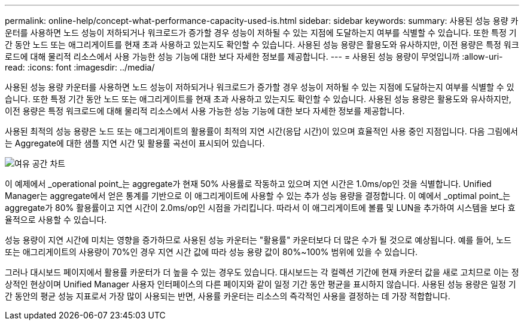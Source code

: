 ---
permalink: online-help/concept-what-performance-capacity-used-is.html 
sidebar: sidebar 
keywords:  
summary: 사용된 성능 용량 카운터를 사용하면 노드 성능이 저하되거나 워크로드가 증가할 경우 성능이 저하될 수 있는 지점에 도달하는지 여부를 식별할 수 있습니다. 또한 특정 기간 동안 노드 또는 애그리게이트를 현재 초과 사용하고 있는지도 확인할 수 있습니다. 사용된 성능 용량은 활용도와 유사하지만, 이전 용량은 특정 워크로드에 대해 물리적 리소스에서 사용 가능한 성능 기능에 대한 보다 자세한 정보를 제공합니다. 
---
= 사용된 성능 용량이 무엇입니까
:allow-uri-read: 
:icons: font
:imagesdir: ../media/


[role="lead"]
사용된 성능 용량 카운터를 사용하면 노드 성능이 저하되거나 워크로드가 증가할 경우 성능이 저하될 수 있는 지점에 도달하는지 여부를 식별할 수 있습니다. 또한 특정 기간 동안 노드 또는 애그리게이트를 현재 초과 사용하고 있는지도 확인할 수 있습니다. 사용된 성능 용량은 활용도와 유사하지만, 이전 용량은 특정 워크로드에 대해 물리적 리소스에서 사용 가능한 성능 기능에 대한 보다 자세한 정보를 제공합니다.

사용된 최적의 성능 용량은 노드 또는 애그리게이트의 활용률이 최적의 지연 시간(응답 시간)이 있으며 효율적인 사용 중인 지점입니다. 다음 그림에서는 Aggregate에 대한 샘플 지연 시간 및 활용률 곡선이 표시되어 있습니다.

image::../media/headroom-chart.gif[여유 공간 차트]

이 예제에서 _operational point_는 aggregate가 현재 50% 사용률로 작동하고 있으며 지연 시간은 1.0ms/op인 것을 식별합니다. Unified Manager는 aggregate에서 얻은 통계를 기반으로 이 애그리게이트에 사용할 수 있는 추가 성능 용량을 결정합니다. 이 예에서 _optimal point_는 aggregate가 80% 활용률이고 지연 시간이 2.0ms/op인 시점을 가리킵니다. 따라서 이 애그리게이트에 볼륨 및 LUN을 추가하여 시스템을 보다 효율적으로 사용할 수 있습니다.

성능 용량이 지연 시간에 미치는 영향을 증가하므로 사용된 성능 카운터는 "활용률" 카운터보다 더 많은 수가 될 것으로 예상됩니다. 예를 들어, 노드 또는 애그리게이트의 사용량이 70%인 경우 지연 시간 값에 따라 성능 용량 값이 80%~100% 범위에 있을 수 있습니다.

그러나 대시보드 페이지에서 활용률 카운터가 더 높을 수 있는 경우도 있습니다. 대시보드는 각 컬렉션 기간에 현재 카운터 값을 새로 고치므로 이는 정상적인 현상이며 Unified Manager 사용자 인터페이스의 다른 페이지와 같이 일정 기간 동안 평균을 표시하지 않습니다. 사용된 성능 용량은 일정 기간 동안의 평균 성능 지표로서 가장 많이 사용되는 반면, 사용률 카운터는 리소스의 즉각적인 사용을 결정하는 데 가장 적합합니다.
